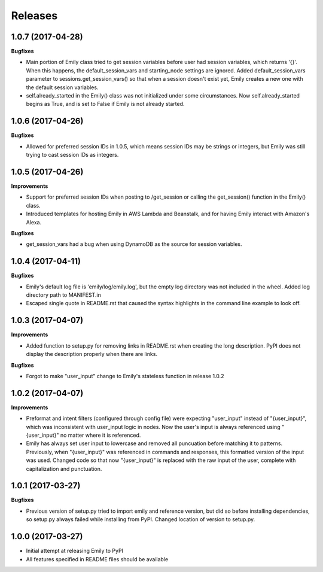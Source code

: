 Releases
--------

1.0.7 (2017-04-28)
++++++++++++++++++

**Bugfixes**

- Main portion of Emily class tried to get session variables before user had session variables, which returns '{}'. When this happens, the default_session_vars and starting_node settings are ignored. Added default_session_vars parameter to sessions.get_session_vars() so that when a session doesn't exist yet, Emily creates a new one with the default session variables.
- self.already_started in the Emily() class was not initialized under some circumstances. Now self.already_started begins as True, and is set to False if Emily is not already started.

1.0.6 (2017-04-26)
++++++++++++++++++

**Bugfixes**

- Allowed for preferred session IDs in 1.0.5, which means session IDs may be strings or integers, but Emily was still trying to cast session IDs as integers.

1.0.5 (2017-04-26)
++++++++++++++++++

**Improvements**

- Support for preferred session IDs when posting to /get_session or calling the get_session() function in the Emily() class. 
- Introduced templates for hosting Emily in AWS Lambda and Beanstalk, and for having Emily interact with Amazon's Alexa.

**Bugfixes**

- get_session_vars had a bug when using DynamoDB as the source for session variables.

1.0.4 (2017-04-11)
++++++++++++++++++

**Bugfixes**

- Emily's default log file is 'emily/log/emily.log', but the empty log directory was not included in the wheel. Added log directory path to MANIFEST.in
- Escaped single quote in README.rst that caused the syntax highlights in the command line example to look off.

1.0.3 (2017-04-07)
++++++++++++++++++

**Improvements**

- Added function to setup.py for removing links in README.rst when creating the long description. PyPI does not display the description properly when there are links.

**Bugfixes**

- Forgot to make "user_input" change to Emily's stateless function in release 1.0.2

1.0.2 (2017-04-07)
++++++++++++++++++

**Improvements**

- Preformat and intent filters (configured through config file) were expecting "user_input" instead of "{user_input}", which was inconsistent with user_input logic in nodes. Now the user's input is always referenced using "{user_input}" no matter where it is referenced.
- Emily has always set user input to lowercase and removed all puncuation before matching it to patterns. Previously, when "{user_input}" was referenced in commands and responses, this formatted version of the input was used. Changed code so that now "{user_input}" is replaced with the raw input of the user, complete with capitalization and punctuation.

1.0.1 (2017-03-27)
++++++++++++++++++

**Bugfixes**

- Previous version of setup.py tried to import emily and reference version, but did so before installing dependencies, so setup.py always failed while installing from PyPI. Changed location of version to setup.py.


1.0.0 (2017-03-27)
++++++++++++++++++

- Initial attempt at releasing Emily to PyPI
- All features specified in README files should be available